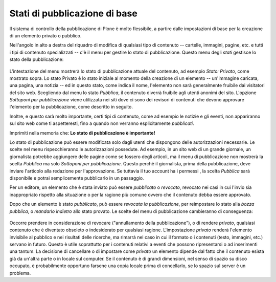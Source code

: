 Stati di pubblicazione di base
===============================

Il sistema di controllo della pubblicazione di Plone è molto flessibile, 
a partire dalle impostazioni di base per la creazione di un elemento privato o pubblico.

Nell'angolo in alto a destra del riquadro di modifica di qualsiasi tipo di contenuto --
cartelle, immagini, pagine, etc. e tutti i tipi di contenuto specializzati -- c'è
il menu per gestire lo stato di pubblicazione. Questo menu degli *stati* 
gestisce lo stato della pubblicazione:

.. figure:: ../_static/statemenu1.png
   :align: center
   :alt: 

L'intestazione del menu mostrerà lo stato di pubblicazione attuale del
contenuto, ad esempio *Stato: Privato*, come mostrato sopra. Lo stato Privato è lo
stato iniziale al momento della creazione di un elemento -- un'immagine caricata, una
pagina, una notizia -- ed in questo stato, come indica il nome,
l'elemento non sarà generalmente fruibile dai visitatori del sito
web. Scegliendo dal menu lo stato *Pubblica*, il contenuto diverrà fruibile agli utenti
anonimi del sito. L'opzione *Sottoponi per pubblicazione* viene utilizzata
nei siti dove ci sono dei revisori di contenuti che devono
approvare l'elemento per la pubblicazione, come descritto in seguito.

Inoltre, e questo sarà molto importante, certi tipi di contenuto, come ad esempio
le notizie e gli eventi, non appariranno sul sito web come ti aspetteresti,
fino a quando non verranno esplicitamente *pubblicati*.

Imprimiti nella memoria che: **Lo stato di pubblicazione è importante!**

Lo stato di pubblicazione può essere modificata solo dagli utenti che dispongono delle
autorizzazioni necessarie. Le scelte nel menu rispecchieranno le autorizzazioni
possedute. Ad esempio, in un sito web di un grande giornale,
un giornalista potrebbe aggiungere delle pagine come se fossero degli articoli, ma il menu di pubblicazione non
mostrerà la scelta *Pubblica* ma solo *Sottoponi per pubblicazione*.
Questo perchè il giornalista, prima della pubblicazione, deve inviare l'articolo
alla redazione per l'approvazione. Se tuttavia il tuo account ha i permessi
, la scelta *Pubblica* sarà disponibile e potrai
semplicemente pubblicarlo in un passaggio.

Per un editore, un elemento che è stata inviato può essere *pubblicato* o 
*revocato*, revocato nei casi in cui l'invio sia inappropriato rispetto alla situazione
o per la ragione più comune ovvero che il contenuto debba essere approvato.

Dopo che un elemento è stato *pubblicato*, può essere *revocata la pubblicazione*, per
reimpostare lo stato alla *bozza pubblica*, o *mandarlo indietro* allo stato provato. 
Le scelte del menu di pubblicazione cambieranno di conseguenza:

.. figure:: ../_static/statemenu2.png
   :align: center
   :alt: 

Occorre prendere in considerazione di revocare ("annullamento della pubblicazione"), o di
rendere *privato*, qualsiasi contenuto che è diventato obsoleto o indesiderato per qualsiasi 
ragione. L'impostazione *privato* renderà l'elemento invisibile al pubblico e nei risultati
delle ricerche, ma rimarrà nel caso in cui il formato o i contenuti 
(testo, immagini, etc.) servano in futuro. Questo è utile soprattutto per i contenuti 
relativi a eventi che possono ripresentarsi o ad inserimenti una tantum. 
La decisione di cancellare o di impostare come *privato* un elemento dipende
dal fatto che il contenuto esista già da un'altra parte o in locale sul computer. 
Se il contenuto è di grandi dimensioni, nel senso di spazio su disco occupato, 
è probabilmente opportuno farsene una copia locale prima di concellarlo,
se lo spazio sul server è un problema.

